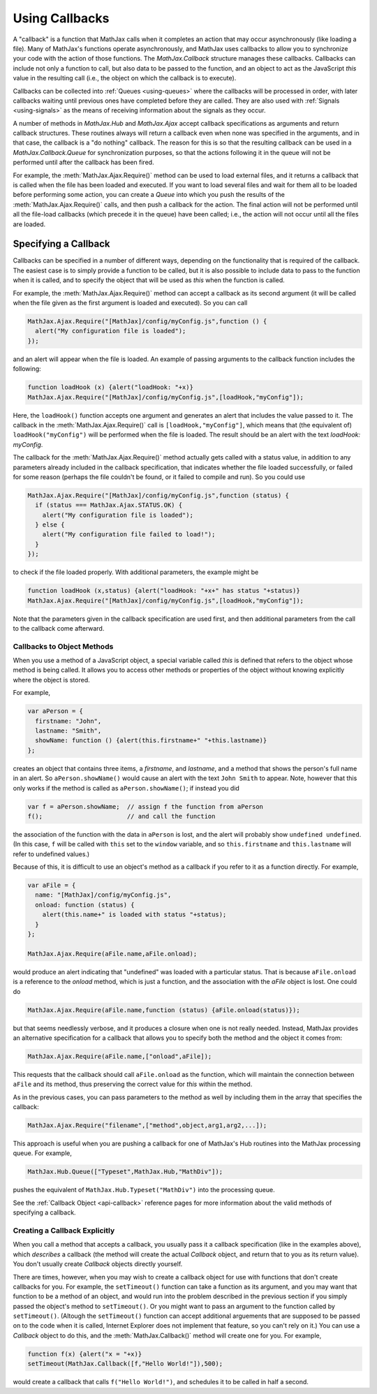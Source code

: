 .. _using-callbacks:

***************
Using Callbacks
***************

A "callback" is a function that MathJax calls when it completes an
action that may occur asynchronously (like loading a file).  Many of
MathJax's functions operate asynchronously, and MathJax uses callbacks
to allow you to synchronize your code with the action of those
functions.  The `MathJax.Callback` structure manages these callbacks.
Callbacks can include not only a function to call, but also data to be
passed to the function, and an object to act as the JavaScript `this`
value in the resulting call (i.e., the object on which the callback is
to execute).

Callbacks can be collected into :ref:`Queues <using-queues>` where the
callbacks will be processed in order, with later callbacks waiting
until previous ones have completed before they are called.  They are
also used with :ref:`Signals <using-signals>` as the means of
receiving information about the signals as they occur.  

A number of methods in `MathJax.Hub` and `MathJax.Ajax` accept
callback specifications as arguments and return callback structures.
These routines always will return a callback even when none was
specified in the arguments, and in that case, the callback is a "do
nothing" callback.  The reason for this is so that the resulting
callback can be used in a `MathJax.Callback.Queue` for synchronization
purposes, so that the actions following it in the queue will not be
performed until after the callback has been fired.

For example, the :meth:`MathJax.Ajax.Require()` method can be used to
load external files, and it returns a callback that is called when the
file has been loaded and executed.  If you want to load several files
and wait for them all to be loaded before performing some action, you
can create a `Queue` into which you push the results of the
:meth:`MathJax.Ajax.Require()` calls, and then push a callback for the
action.  The final action will not be performed until all the
file-load callbacks (which precede it in the queue) have been called;
i.e., the action will not occur until all the files are loaded.


Specifying a Callback
---------------------

Callbacks can be specified in a number of different ways, depending on
the functionality that is required of the callback.  The easiest case
is to simply provide a function to be called, but it is also possible
to include data to pass to the function when it is called, and to
specify the object that will be used as `this` when the function is
called.

For example, the :meth:`MathJax.Ajax.Require()` method can accept a
callback as its second argument (it will be called when the file given
as the first argument is loaded and executed).  So you can call

.. code-block:: javascript

    MathJax.Ajax.Require("[MathJax]/config/myConfig.js",function () {
      alert("My configuration file is loaded");
    });

and an alert will appear when the file is loaded.  An example of
passing arguments to the callback function includes the following:

.. code-block:: javascript

    function loadHook (x) {alert("loadHook: "+x)}
    MathJax.Ajax.Require("[MathJax]/config/myConfig.js",[loadHook,"myConfig"]);

Here, the ``loadHook()`` function accepts one argument and generates
an alert that includes the value passed to it.  The callback in the
:meth:`MathJax.Ajax.Require()` call is ``[loadHook,"myConfig"]``,
which means that (the equivalent of) ``loadHook("myConfig")`` will be
performed when the file is loaded.  The result should be an alert with
the text `loadHook: myConfig`.

The callback for the :meth:`MathJax.Ajax.Require()` method actually
gets called with a status value, in addition to any parameters already
included in the callback specification, that indicates whether the
file loaded successfully, or failed for some reason (perhaps the file
couldn't be found, or it failed to compile and run).  So you could use

.. code-block:: javascript

    MathJax.Ajax.Require("[MathJax]/config/myConfig.js",function (status) {
      if (status === MathJax.Ajax.STATUS.OK) {
        alert("My configuration file is loaded");
      } else {
        alert("My configuration file failed to load!");
      }
    });

to check if the file loaded properly.  With additional parameters, the
example might be

.. code-block:: javascript

    function loadHook (x,status) {alert("loadHook: "+x+" has status "+status)}
    MathJax.Ajax.Require("[MathJax]/config/myConfig.js",[loadHook,"myConfig"]);

Note that the parameters given in the callback specification are used
first, and then additional parameters from the call to the callback
come afterward.


Callbacks to Object Methods
===========================

When you use a method of a JavaScript object, a special variable
called `this` is defined that refers to the object whose method is
being called.  It allows you to access other methods or properties of
the object without knowing explicitly where the object is stored.

For example,

.. code-block:: javascript

    var aPerson = {
      firstname: "John",
      lastname: "Smith",
      showName: function () {alert(this.firstname+" "+this.lastname)}
    };

creates an object that contains three items, a `firstname`, and
`lastname`, and a method that shows the person's full name in an
alert.  So ``aPerson.showName()`` would cause an alert with the text
``John Smith`` to appear.  Note, however that this only works if the
method is called as ``aPerson.showName()``; if instead you did

.. code-block:: javascript

    var f = aPerson.showName;  // assign f the function from aPerson
    f();                       // and call the function

the association of the function with the data in ``aPerson`` is lost,
and the alert will probably show ``undefined undefined``.  (In this
case, ``f`` will be called with ``this`` set to the ``window``
variable, and so ``this.firstname`` and ``this.lastname`` will refer
to undefined values.)

Because of this, it is difficult to use an object's method as a
callback if you refer to it as a function directly.  For example,

.. code-block:: javascript

    var aFile = {
      name: "[MathJax]/config/myConfig.js",
      onload: function (status) {
        alert(this.name+" is loaded with status "+status);
      }
    };

    MathJax.Ajax.Require(aFile.name,aFile.onload);

would produce an alert indicating that "undefined" was loaded with a
particular status.  That is because ``aFile.onload`` is a reference to
the `onload` method, which is just a function, and the association
with the `aFile` object is lost.  One could do 

.. code-block:: javascript

    MathJax.Ajax.Require(aFile.name,function (status) {aFile.onload(status)});

but that seems needlessly verbose, and it produces a closure when one
is not really needed.  Instead, MathJax provides an alternative
specification for a callback that allows you to specify both the
method and the object it comes from:

.. code-block:: javascript

    MathJax.Ajax.Require(aFile.name,["onload",aFile]);

This requests that the callback should call ``aFile.onload`` as the
function, which will maintain the connection between ``aFile`` and its
method, thus preserving the correct value for `this` within the method.

As in the previous cases, you can pass parameters to the method as
well by including them in the array that specifies the callback:

.. code-block:: javascript

    MathJax.Ajax.Require("filename",["method",object,arg1,arg2,...]);

This approach is useful when you are pushing a callback for one of
MathJax's Hub routines into the MathJax processing queue.  For example,

.. code-block:: javascript

    MathJax.Hub.Queue(["Typeset",MathJax.Hub,"MathDiv"]);

pushes the equivalent of ``MathJax.Hub.Typeset("MathDiv")`` into the
processing queue.

See the :ref:`Callback Object <api-callback>` reference pages for more
information about the valid methods of specifying a callback.


Creating a Callback Explicitly
==============================

When you call a method that accepts a callback, you usually pass it a
callback specification (like in the examples above), which *describes*
a callback (the method will create the actual `Callback` object, and
return that to you as its return value).  You don't usually create
`Callback` objects directly yourself.

There are times, however, when you may wish to create a callback
object for use with functions that don't create callbacks for you.
For example, the ``setTimeout()`` function can take a function as its
argument, and you may want that function to be a method of an object,
and would run into the problem described in the previous section if
you simply passed the object's method to ``setTimeout()``.  Or you
might want to pass an argument to the function called by
``setTimeout()``.  (Altough the ``setTimeout()`` function can accept
additional arguements that are supposed to be passed on to the code
when it is called, Internet Explorer does not implement that feature,
so you can't rely on it.)  You can use a `Callback` object to
do this, and the :meth:`MathJax.Callback()` method will create one for
you.  For example,

.. code-block:: javascript

    function f(x) {alert("x = "+x)}
    setTimeout(MathJax.Callback([f,"Hello World!"]),500);

would create a callback that calls ``f("Hello World!")``, and
schedules it to be called in half a second.
